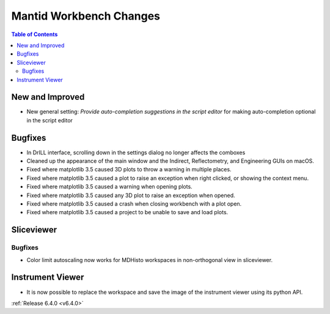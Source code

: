 ========================
Mantid Workbench Changes
========================

.. contents:: Table of Contents
   :local:

New and Improved
----------------
- New general setting: `Provide auto-completion suggestions in the script editor` for making auto-completion optional in the script editor

Bugfixes
--------
- In DrILL interface, scrolling down in the settings dialog no longer affects the comboxes
- Cleaned up the appearance of the main window and the Indirect, Reflectometry, and Engineering GUIs on macOS.
- Fixed where matplotlib 3.5 caused 3D plots to throw a warning in multiple places.
- Fixed where matplotlib 3.5 caused a plot to raise an exception when right clicked, or showing the context menu.
- Fixed where matplotlib 3.5 caused a warning when opening plots.
- Fixed where matplotlib 3.5 caused any 3D plot to raise an exception when opened.
- Fixed where matplotlib 3.5 caused a crash when closing workbench with a plot open.
- Fixed where matplotlib 3.5 caused a project to be unable to save and load plots.

Sliceviewer
-----------

Bugfixes
########
- Color limit autoscaling now works for MDHisto workspaces in non-orthogonal view in sliceviewer.

Instrument Viewer
-----------------

- It is now possible to replace the workspace and save the image of the instrument viewer using its python API.

:ref:`Release 6.4.0 <v6.4.0>`
